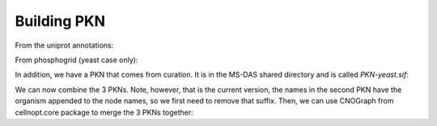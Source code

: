 Building PKN
===============

From the uniprot annotations:

.. plot:: 
    :include-source:
    :width: 80%

    from msdas import *
    a = annotations.Annotations(get_yeast_small_data(), "YEAST")
    a.get_uniprot_entries()
    a.set_annotations()
    n = network.NetworkFromUniProt(a.annotations)
    c = n.get_cnograph_intact()
    c.plot()
    c.export2sif("PKN-uniprot.sif")


From phosphogrid (yeast case only):

.. plot::
    :include-source:
    :width: 80%

    from msdas import phosphogrid, readers, yeast
    m = readers.MassSpecReader(yeast.get_yeast_small_data())
    gene_names = set(list(m.df.Protein))
    p = phosphogrid.PhosphoGRID()
    p.run(gene_names=gene_names)
    p.export2sif()
    p.plot()
    p.export2sif("PKN-phospho.sif")

In addition, we have a PKN that comes from curation. It is in the MS-DAS shared
directory and is called *PKN-yeast.sif*:


.. plot:: 
    :include-source:
    :width: 80%

    from cellnopt.core import CNOGraph
    from easydev import get_share_file as gsf
    c = CNOGraph(gsf("msdas", "data", "PKN-yeast.sif"))
    c.plotdot()



We can now combine the 3 PKNs. Note, however, that is the current version, the names in the second PKN have the organism appended to the node names, so we first need to remove that suffix. Then, we can use CNOGraph from cellnopt.core package to merge the 3 PKNs together:

.. plot::
    :include-source:
    :width: 100%

    from msdas import phosphogrid, readers, yeast
    m = readers.MassSpecReader(yeast.get_yeast_small_data())
    from cellnopt.core import *
    from easydev import get_share_file as gsf
    # Curated PKN
    c1 = CNOGraph(gsf("msdas", "data", "PKN-yeast.sif"))

    # Uniprot PKN
    c2 = CNOGraph("PKN-uniprot.sif")
    # rename node names
    mapping = dict([(n, n.split("_")[0]) for n in c2.nodes()])
    c2 = c2.rename_node(mapping)

    # phosphogrid PKN
    c3 = CNOGraph("PKN-phospho.sif")

    # In order to see the contribution, we need to combine the  PKNs using CNOGraphMultiEdges
    c = cnograph.CNOGraphMultiEdges()
    for e in c1.edges(data=True):
        c.add_edge(e[0], e[1], edgecolor=.1, **e[2])
    for e in c2.edges(data=True):
        c.add_edge(e[0], e[1], edgecolor=.5, **e[2])
    for e in c3.edges(data=True):
        c.add_edge(e[0], e[1], edgecolor=.9, **e[2])
    c._stimuli = ["a","NaCl"]
    c._signals = list(set(m.df.Protein))
    c.cutnonc() # this is taking for ever ... why ?

    c.plotdot(edge_attribute="edgecolor", cmap="jet")

    from pylab import barh, legend
    barh(00,00,10,color=c._get_hex_color_from_value(.9, "jet"))
    barh(00,00,10,color=c._get_hex_color_from_value(.5, "jet"))
    barh(00,00,10,color=c._get_hex_color_from_value(.1, "jet"))
    legend(["phospho","uniprot","curated"], loc="lower right")



.. plot::
    :include-source:
    :width: 100%

    from cellnopt.core import CNOGraph
    from easydev import get_share_file as gsf
    from msdas import phosphogrid, yeast, readers
    m = readers.MassSpecReader(yeast.get_yeast_small_data())
    # Curated PKN
    c1 = CNOGraph(gsf("msdas", "data", "PKN-yeast.sif"))

    # Uniprot PKN
    c2 = CNOGraph("PKN-uniprot.sif")
 
    # phosphogrid PKN
    c3 = CNOGraph("PKN-phospho.sif")

    # In order to merge, we can use the CNOGraph. Note however, that multi edges are merged.
    # if activation and inhibition at the same time, one is taken randomly
    c = c1+c2+c3
    c._stimuli = ["a","NaCl"]
    c._signals = list(set(m.df.Protein))
    c.cutnonc()
    c.plot()


